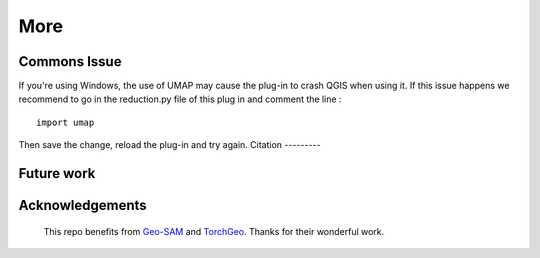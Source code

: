 More
================


Commons Issue
---------------
If you're using Windows, the use of UMAP may cause the plug-in to crash QGIS when using it.
If this issue happens we recommend to go in the reduction.py file of this plug in and comment the line :
::
    import umap

Then save the change, reload the plug-in and try again.
Citation
---------




Future work
------------



Acknowledgements
-----------------

 This repo benefits from `Geo-SAM <https://github.com/coolzhao/Geo-SAM>`_ and  `TorchGeo <https://github.com/microsoft/torchgeo>`_. Thanks for their wonderful work.